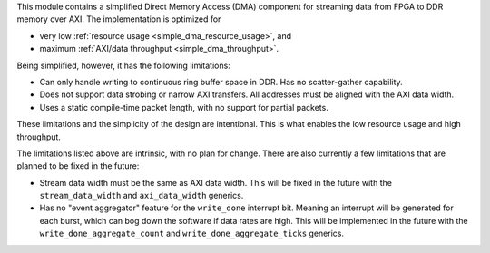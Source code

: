 This module contains a simplified Direct Memory Access (DMA) component for
streaming data from FPGA to DDR memory over AXI.
The implementation is optimized for

* very low :ref:`resource usage <simple_dma_resource_usage>`, and
* maximum :ref:`AXI/data throughput <simple_dma_throughput>`.

Being simplified, however, it has the following limitations:

* Can only handle writing to continuous ring buffer space in DDR.
  Has no scatter-gather capability.
* Does not support data strobing or narrow AXI transfers.
  All addresses must be aligned with the AXI data width.
* Uses a static compile-time packet length, with no support for partial packets.

These limitations and the simplicity of the design are intentional.
This is what enables the low resource usage and high throughput.

The limitations listed above are intrinsic, with no plan for change.
There are also currently a few limitations that are planned to be fixed in the future:

* Stream data width must be the same as AXI data width.
  This will be fixed in the future with the ``stream_data_width``
  and ``axi_data_width`` generics.
* Has no "event aggregator" feature for the ``write_done`` interrupt bit.
  Meaning an interrupt will be generated for each burst, which can bog down the software
  if data rates are high.
  This will be implemented in the future with the
  ``write_done_aggregate_count`` and ``write_done_aggregate_ticks`` generics.
